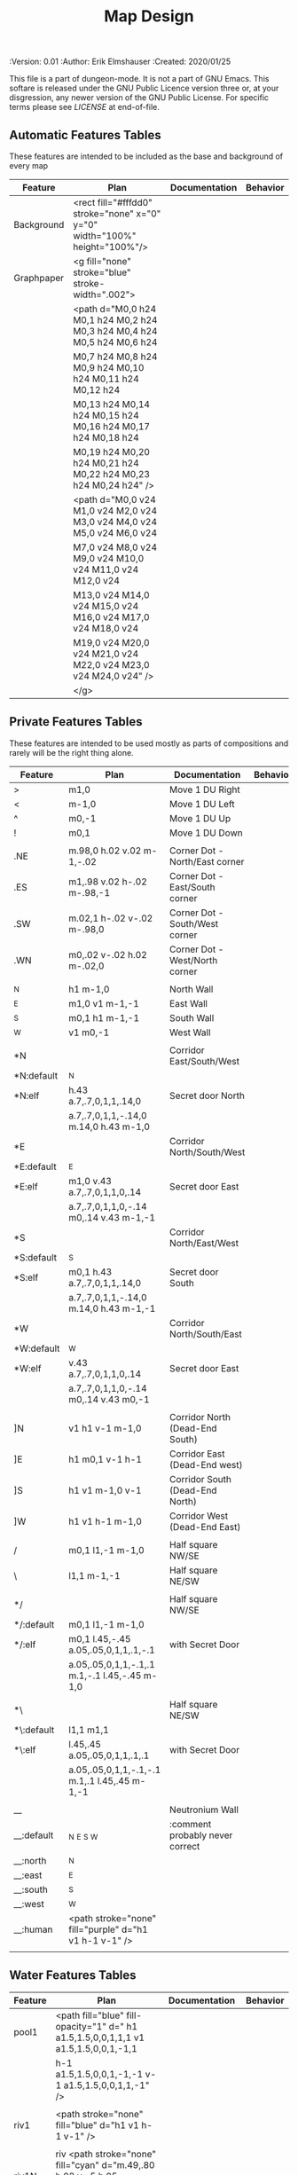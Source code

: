 #+TITLE: Map Design
#+PROPERTIES:
 :Version: 0.01
 :Author: Erik Elmshauser
 :Created: 2020/01/25
 :END:

This file is a part of dungeon-mode.  It is not a part of GNU Emacs.
This softare is released under the GNU Public Licence version three
or, at your disgression, any newer version of the GNU Public
License.  For specific terms please see [[LICENSE]] at end-of-file.

* Overview

This file provides tables of drawing instruction sets for common
map features such as corridor, secret doors, chambers, special areas and stairs.

See Design.org for details about the formatting of these tables.

Areas (including beaches) are too complex to describe as functions like corridors and chambers.
functions for areas and beaches simply add text tags and water, but require the designer to construct the area using private features or raw code.


* Features
  :PROPERTIES:
  :map-features: t
  :END:

** Automatic Features Tables
   :PROPERTIES:
   :name: Automatic-map-features
   :MAP-FEATURES: t
   :END:

These features are intended to be included as the base and background of every map

# #+NAME: automatic-map-features
| Feature    | Plan                                                                        | Documentation | Behavior |
|------------+-----------------------------------------------------------------------------+---------------+----------|
| Background | <rect fill="#fffdd0" stroke="none" x="0" y="0" width="100%" height="100%"/> |               |          |
| Graphpaper | <g fill="none" stroke="blue" stroke-width=".002">                           |               |          |
|            | <path d="M0,0 h24 M0,1 h24 M0,2 h24 M0,3 h24 M0,4 h24 M0,5 h24 M0,6 h24     |               |          |
|            | M0,7 h24 M0,8 h24 M0,9 h24 M0,10 h24 M0,11 h24 M0,12 h24                    |               |          |
|            | M0,13 h24 M0,14 h24 M0,15 h24 M0,16 h24 M0,17 h24 M0,18 h24                 |               |          |
|            | M0,19 h24 M0,20 h24 M0,21 h24 M0,22 h24 M0,23 h24 M0,24 h24" />             |               |          |
|            | <path d="M0,0 v24 M1,0 v24 M2,0 v24 M3,0 v24 M4,0 v24 M5,0 v24 M6,0 v24     |               |          |
|            | M7,0 v24 M8,0 v24 M9,0 v24 M10,0 v24 M11,0 v24 M12,0 v24                    |               |          |
|            | M13,0 v24 M14,0 v24 M15,0 v24 M16,0 v24 M17,0 v24 M18,0 v24                 |               |          |
|            | M19,0 v24 M20,0 v24 M21,0 v24 M22,0 v24 M23,0 v24 M24,0 v24" />             |               |          |
|            | </g>                                                                        |               |          |

  

** Private Features Tables
   :PROPERTIES:
   :name: private-map-features
   :MAP-FEATURES: t
   :END:

These features are intended to be used mostly as parts of compositions and rarely will be the right thing alone.

# #+NAME: private-map-features
| Feature    | Plan                                                   | Documentation                   | Behavior |
|------------+--------------------------------------------------------+---------------------------------+----------|
| >          | m1,0                                                   | Move 1 DU Right                 |          |
| <          | m-1,0                                                  | Move 1 DU Left                  |          |
| ^          | m0,-1                                                  | Move 1 DU Up                    |          |
| !          | m0,1                                                   | Move 1 DU Down                  |          |
|            |                                                        |                                 |          |
| .NE        | m.98,0 h.02 v.02 m-1,-.02                              | Corner Dot - North/East corner  |          |
| .ES        | m1,.98 v.02 h-.02 m-.98,-1                             | Corner Dot - East/South corner  |          |
| .SW        | m.02,1 h-.02 v-.02 m-.98,0                             | Corner Dot - South/West corner  |          |
| .WN        | m0,.02 v-.02 h.02 m-.02,0                              | Corner Dot - West/North corner  |          |
|            |                                                        |                                 |          |
| _N         | h1 m-1,0                                               | North Wall                      |          |
| _E         | m1,0 v1 m-1,-1                                         | East Wall                       |          |
| _S         | m0,1 h1 m-1,-1                                         | South Wall                      |          |
| _W         | v1 m0,-1                                               | West Wall                       |          |
|            |                                                        |                                 |          |
| *N         |                                                        | Corridor East/South/West        |          |
| *N:default | _N                                                     |                                 |          |
| *N:elf     | h.43 a.7,.7,0,1,1,.14,0                                | Secret door North               |          |
|            | a.7,.7,0,1,1,-.14,0 m.14,0 h.43 m-1,0                  |                                 |          |
| *E         |                                                        | Corridor North/South/West       |          |
| *E:default | _E                                                     |                                 |          |
| *E:elf     | m1,0 v.43 a.7,.7,0,1,1,0,.14                           | Secret door East                |          |
|            | a.7,.7,0,1,1,0,-.14 m0,.14 v.43 m-1,-1                 |                                 |          |
| *S         |                                                        | Corridor North/East/West        |          |
| *S:default | _S                                                     |                                 |          |
| *S:elf     | m0,1 h.43 a.7,.7,0,1,1,.14,0                           | Secret door South               |          |
|            | a.7,.7,0,1,1,-.14,0 m.14,0 h.43 m-1,-1                 |                                 |          |
| *W         |                                                        | Corridor North/South/East       |          |
| *W:default | _W                                                     |                                 |          |
| *W:elf     | v.43 a.7,.7,0,1,1,0,.14                                | Secret door East                |          |
|            | a.7,.7,0,1,1,0,-.14 m0,.14 v.43 m0,-1                  |                                 |          |
|            |                                                        |                                 |          |
| ]N         | v1 h1 v-1 m-1,0                                        | Corridor North (Dead-End South) |          |
| ]E         | h1 m0,1 v-1 h-1                                        | Corridor East (Dead-End west)   |          |
| ]S         | h1 v1 m-1,0 v-1                                        | Corridor South (Dead-End North) |          |
| ]W         | h1 v1 h-1 m-1,0                                        | Corridor West (Dead-End East)   |          |
|            |                                                        |                                 |          |
| /          | m0,1 l1,-1 m-1,0                                       | Half square NW/SE               |          |
| \          | l1,1 m-1,-1                                            | Half square NE/SW               |          |
|            |                                                        |                                 |          |
| */         |                                                        | Half square NW/SE               |          |
| */:default | m0,1 l1,-1 m-1,0                                       |                                 |          |
| */:elf     | m0,1 l.45,-.45 a.05,.05,0,1,1,.1,-.1                   | with Secret Door                |          |
|            | a.05,.05,0,1,1,-.1,.1 m.1,-.1 l.45,-.45 m-1,0          |                                 |          |
|            |                                                        |                                 |          |
| *\         |                                                        | Half square NE/SW               |          |
| *\:default | l1,1 m1,1                                              |                                 |          |
| *\:elf     | l.45,.45 a.05,.05,0,1,1,.1,.1                          | with Secret Door                |          |
|            | a.05,.05,0,1,1,-.1,-.1 m.1,.1 l.45,.45 m-1,-1          |                                 |          |
|            |                                                        |                                 |          |
| __         |                                                        | Neutronium Wall                 |          |
| __:default | _N _E _S _W                                            | :comment probably never correct |          |
| __:north   | _N                                                     |                                 |          |
| __:east    | _E                                                     |                                 |          |
| __:south   | _S                                                     |                                 |          |
| __:west    | _W                                                     |                                 |          |
| __:human   | <path stroke="none" fill="purple" d="h1 v1 h-1 v-1" /> |                                 |          |
|            |                                                        |                                 |          |


** Water Features Tables
   :PROPERTIES:
   :name: 10-water-features
   :MAP-FEATURES: t
   :END:

# #+NAME: 10-water-features
| Feature | Plan                                                                                           | Documentation                    | Behavior |
|---------+------------------------------------------------------------------------------------------------+----------------------------------+----------|
| pool1   | <path fill="blue" fill-opacity="1" d=" h1 a1.5,1.5,0,0,1,1,1 v1 a1.5,1.5,0,0,1,-1,1            |                                  |          |
|         | h-1 a1.5,1.5,0,0,1,-1,-1 v-1 a1.5,1.5,0,0,1,1,-1" />                                           |                                  |          |
|         |                                                                                                |                                  |          |
| riv1    | <path stroke="none" fill="blue" d="h1 v1 h-1 v-1" />                                           |                                  |          |
|         |                                                                                                |                                  |          |
| riv1N   | riv <path stroke="none" fill="cyan" d="m.49,.80 h.02 v-.5 h.05 l-.06,-.1 l-.06,.1 h.05 v.5" /> |                                  |          |
| riv1E   | riv <path stroke="none" fill="cyan" d="m.75,.49 h-.5 v.02 h.5 v.05 l.1,-.06 l-.1,-.06 v.05" /> |                                  |          |
| riv1S   | riv <path stroke="none" fill="cyan" d="m.49,.2 h.02 v.5 h.05 l-.06,.1 l-.06,-.1 h.05 v-.5" />  |                                  |          |
| riv1W   | riv <path stroke="none" fill="cyan" d="m.25,.49 h.5 v.02 h-.5 v.05 l-.1,-.06 l.1,-.06 v.05" /> |                                  |          |
|         |                                                                                                |                                  |          |
| b1NE    | <g fill="blue" stroke="none" font-size=".5">                                                   | Adds water and Beach text marker |          |
|         | <path d="m1,2 a1.5,1.5,0,0,0,-1,-1 v1 h1" />                                                   |                                  |          |
|         | <text x=".85" y="1.15">B</text></g>                                                            |                                  |          |
|         |                                                                                                |                                  |          |
| b1SE    | <g fill="blue" stroke="none" font-size=".5">                                                   | Adds water and Beach text marker |          |
|         | <path d="m0,1 a1.5,1.5,0,0,0,1,-1 h1 v-1" />                                                   |                                  |          |
|         | <text x=".85" y="1.15">B</text></g>                                                            |                                  |          |
|         |                                                                                                |                                  |          |
| b1SW    | <g fill="blue" stroke="none" font-size=".5">                                                   | Adds water and Beach text marker |          |
|         | <path d="m1,0 a1.5,1.5,0,0,0,1,1 v-1 h-1" />                                                   |                                  |          |
|         | <text x=".85" y="1.15">B</text></g>                                                            |                                  |          |
|         |                                                                                                |                                  |          |
| b1NW    | <g fill="blue" stroke="none" font-size=".5">                                                   | Adds water and Beach text marker |          |
|         | <path d="m2,1 a1.5,1.5,0,0,0,-1,1 h1 v-1" />                                                   |                                  |          |
|         | <text x=".85" y="1.15">B</text></g>                                                            |                                  |          |
|         |                                                                                                |                                  |          |

   :PROPERTIES:
   :name: 20-water-features
   :MAP-FEATURES: t
   :END:

# #+NAME: 20-water-features
| Feature | Plan                                                                                       | Documentation                    | Behavior |
|---------+--------------------------------------------------------------------------------------------+----------------------------------+----------|
| pool    | <path fill="blue" fill-opacity="1" d="h2 v2 h-2 v-2" />                                                                                           |                                  |          |
|         |                                                                                            |                                  |          |
| rivN    | <path stroke="none" fill="blue" d="h2 v1 h-2 v-1" />                                       |                                  |          |
|         | <path stroke="none" fill="cyan" d="m.98,.8 h.02 v-.5 h.05 l-.06,-.1 l-.06,.1 h.05 v.5" />  |                                  |          |
|         |                                                                                            |                                  |          |
| rivE    | <path stroke="none" fill="blue" d="h1 v2 h-1 v-2" />                                       |                                  |          |
|         | <path stroke="none" fill="cyan" d="m.75,.98 h-.5 v.02 h.5 v.05 l.1,-.06 l-.1,-.06 v.5" />  |                                  |          |
|         |                                                                                            |                                  |          |
| rivS    | <path stroke="none" fill="blue" d="h2 v1 h-2 v-1" />                                       |                                  |          |
|         | <path stroke="none" fill="cyan" d="m.98,.2 h.04 v.5 h.05 l-.06,.1 l-.06,-.1 h.05 v-.5" />  |                                  |          |
|         |                                                                                            |                                  |          |
| rivW    | <path stroke="none" fill="blue" d="h1 v2 h-1 v-2" />                                       |                                  |          |
|         | <path stroke="none" fill="cyan" d="m.25,.98 h.5 v.02 h-.5 v.05 l-.1,-.06 l.1,-.06 v.05" /> |                                  |          |
|         |                                                                                            |                                  |          |
| bNE     | <g fill="blue" stroke="none" font-size=".5">                                               | Adds water and Beach text marker |          |
|         | <path d="m0,1 a2,2,0,0,0,-2,-2 v2 h2" />                                                   |                                  |          |
|         | <text x=".85" y="2.15">B</text></g>                                                        |                                  |          |
|         |                                                                                            |                                  |          |
| bSE     | <g fill="blue" stroke="none" font-size=".5">                                               | Adds water and Beach text marker |          |
|         | <path d="h2 a2,2,0,0,0,-2,2 v-2" />                                                        |                                  |          |
|         | <text x="1.85" y="2.15">B</text></g>                                                       |                                  |          |
|         |                                                                                            |                                  |          |
| bSW     | <g fill="blue" stroke="none" font-size=".5">                                               | Adds water and Beach text marker |          |
|         | <path d="m1,0 a2,2,0,0,0,2,2 v-2 h-2" />                                                   |                                  |          |
|         | <text x=".85" y="2.15">B</text></g>                                                        |                                  |          |
|         |                                                                                            |                                  |          |
| bNW     | <g fill="blue" stroke="none" font-size=".5">                                               | Adds water and Beach text marker |          |
|         | <path d="m1,3 a2,2,0,0,0,2,-2 h2 v-2" />                                                   |                                  |          |
|         | <text x=".85" y="1.15">B</text></g>                                                        |                                  |          |
|         |                                                                                            |                                  |          |


** Corridor Features Table
   :PROPERTIES:
   :name: corridor-features
   :MAP-FEATURES: t

   :END:

# #+NAME: corridor-features
| Feature | Plan                                                                       | Documentation                                    | Behavior |
|---------+----------------------------------------------------------------------------+--------------------------------------------------+----------|
| c4      | .NE .SE .SW .NW                                                            | Corridor Four Way (No Walls)                     |          |
|         | <circle fill="none" stroke="red" stroke-width="1" cx=".5" cy=".5" r=".4"/> |                                                  |          |
|         | <text x=".35" y=".65" font-size=".5" fill="red">4</text>                   |                                                  |          |
|         |                                                                            |                                                  |          |
| cESW    | _N .SE .SW                                                                 | Corridor East/South/West                         |          |
| cESW*N  | *N .SE .SW                                                                 | Corridor East/South/West                         |          |
|         |                                                                            |                                                  |          |
| cNSW    | _E .NW .SW                                                                 | Corridor North/South/West                        |          |
| cNSW*E  | *E .NW .SW                                                                 | Corridor North/South/West                        |          |
|         |                                                                            |                                                  |          |
| cNEW    | _S .NW .NE                                                                 | Corridor North/East/West                         |          |
| cNEW*S  | *S .NW .NE                                                                 | Corridor North/East/West                         |          |
|         |                                                                            |                                                  |          |
| cNES    | _W .NE .SE                                                                 | Corridor North/East/South                        |          |
| cNES*W  | *W .NE .SE                                                                 | Corridor North/East/South, Secret Door West      |          |
|         |                                                                            |                                                  |          |
| cNS     | _W _E                                                                      | Corridor North/South                             |          |
| cNS*E   | *E _W                                                                      | Corridor North/South, :elf Secret Door East      |          |
| cNS*W   | _E *W                                                                      | Corridor North/South :elf secret Door West       |          |
| cNS*EW  | *E *W                                                                      | Corridor North/South :elf secret Doors East/West |          |
|         |                                                                            |                                                  |          |
| cEW     | _N _S                                                                      | Corridor East/west                               |          |
| cEW*N   | *N _S                                                                      | Corridor East/West :elf secret Door North        |          |
| cEW*S   | _N *S                                                                      | Corridor East/west :elf secret Door South        |          |
| cEW*NS  | *N *S                                                                      | Corridor East/west :elf secret Doors North/South |          |
|         |                                                                            |                                                  |          |
| cNE     | _W _S                                                                      | Corridor North/East                              |          |
| cNE*S   | _W *S                                                                      | Corridor North/East, Secret door North           |          |
| cNE*W   | *W _S                                                                      | Corridor North/East, Secret door South           |          |
| cNE*SW  | *W *S                                                                      | Corridor North/East, Secret doors North/South    |          |
|         |                                                                            |                                                  |          |
| cES     | _N _W                                                                      | Corridor East/South                              |          |
| cES*N   | *N _W                                                                      | Corridor East/South, Secret door North           |          |
| cES*W   | _N *W                                                                      | Corridor East/South, Secret door West            |          |
| cES*NW  | *N *W                                                                      | Corridor East/South, Secret doors North/West     |          |
|         |                                                                            |                                                  |          |
| cSW     | _N _E                                                                      | Corridor South/West                              |          |
| cSW*N   | *N _E                                                                      | Corridor South/West, Secret Door North           |          |
| cSW*E   | _N *E                                                                      | Corridor South/West, Secret Door East            |          |
| cSW*NE  | *N *E                                                                      | Corridor South/West, Secret Doors North/East     |          |
|         |                                                                            |                                                  |          |
| cWN     | _E _S                                                                      | Corridor West/North                              |          |
| cWN*E   | *E _S                                                                      | Corridor West/North, Secret Door East            |          |
| cWN*S   | _E *S                                                                      | Corridor West/North, Secret Door South           |          |
| cWN*ES  | *E *S                                                                      | Corridor West/North, Secret Doors South/West     |          |
|         |                                                                            |                                                  |          |
| cN*E    | *E _S _W                                                                   | Corridor North, Secret Door East                 |          |
| cN*S    | _E *S _W                                                                   | Corridor North, Secret Door South                |          |
| cN*W    | _E _S *W                                                                   | Corridor North, Secret Door West                 |          |
| cN*ES   | *E *S _W                                                                   | Corridor North, Secret Doors East/South          |          |
| cN*EW   | *E _S *W                                                                   | Corridor North, Secret Doors East/West           |          |
| cN*SW   | _E *S *W                                                                   | Corridor North, Secret Doors South/West          |          |
| cN*ESW  | *E *S *W                                                                   | Corridor North, Secret Doors all sides           |          |
|         |                                                                            |                                                  |          |
| cE*N    | *N _S _W                                                                   | Corridor East, Secret Door North                 |          |
| cE*S    | _N *S _W                                                                   | Corridor East, Secret Door South                 |          |
| cE*W    | _N _S *W                                                                   | Corridor East, Secret Door West                  |          |
| cE*NS   | *N *S _W                                                                   | Corridor East, Secret Doors North/South          |          |
| cE*NW   | *N _S *W                                                                   | Corridor East, Secret Doors North/West           |          |
| cE*SW   | _N *S *W                                                                   | Corridor East, Secret Doors South/West           |          |
| cE*NSW  | *N *S *W                                                                   | Corridor East, Secret Doors all sides            |          |
|         |                                                                            |                                                  |          |
| cS*N    | *N _E _W                                                                   | Corridor North, Secret Door North                |          |
| cS*E    | _N *E _W                                                                   | Corridor North, Secret Door East                 |          |
| cS*W    | _N _E *W                                                                   | Corridor North, Secret Door West                 |          |
| cS*NE   | *N *E _W                                                                   | Corridor North, Secret Doors North/East          |          |
| cS*NW   | *N _E *W                                                                   | Corridor North, Secret Doors North/West          |          |
| cS*EW   | _N *E *W                                                                   | Corridor North, Secret Doors East/West           |          |
| cS*NEW  | *N *E *W                                                                   | Corridor North, Secret Doors all sides           |          |
|         |                                                                            |                                                  |          |
| cW*N    | *N _E _S                                                                   | Corridor West, Secret Door North                 |          |
| cW*E    | _N *E _S                                                                   | Corridor West, Secret Door East                  |          |
| cW*S    | _N _E *S                                                                   | Corridor West, Secret Door South                 |          |
| cW*NE   | *N *E _S                                                                   | Corridor West, Secret Doors North/East           |          |
| cW*NS   | *N _E *S                                                                   | Corridor West, Secret Doors North/South          |          |
| cW*ES   | _N *E *S                                                                   | Corridor West, Secret Doors East/South           |          |
| cW*NES  | *N *E *S                                                                   | Corridor West, Secret Doors all sides            |          |
|         |                                                                            |                                                  |          |


** Area Features Table
   :PROPERTIES:
   :name: area-features
   :MAP-FEATURES: t
   :END:

# #+NAME: area-features
| Feature | Plan                                                      | Documentation                | Behavior |
|---------+-----------------------------------------------------------+------------------------------+----------|
| A2      | <text x=".85" y="1.15" font-size=".5" fill="red">A</text> | Mark an area with a text tag |          |
|         |                                                           |                              |          |


** Chamber Features Table
   :PROPERTIES:
   :name: chamber-features
   :MAP-FEATURES: t
   :END:

# #+NAME: chamber-features
| Feature    | Plan                          | Documentation                                                   | Behavior |
|------------+-------------------------------+-----------------------------------------------------------------+----------|
| 10*N       | ]N *N                         | 10x10 chamber, secret door North                                |          |
| 10*E       | ]E *E                         | 10x10 chamber, secret door East                                 |          |
| 10*S       | ]S *S                         | 10x10 chamber, secret door South                                |          |
| 10*W       | ]W *W                         | 10x10 chamber, secret door West                                 |          |
|            |                               |                                                                 |          |
| 10xS*N     | _W *N _E ! ]N                 | 10x20NS chamber, secret door North                              |          |
| 10xS*E-N   | _W _N  *E ! ]N                | 10x20NS chamber, secret door East (north)                       |          |
| 10xS*E-S   | ]S ! _W _S *E                 | 10x20NS chamber, secret door East (south)                       |          |
| 10xS*S     | ]S ! _W *S _E                 | 10x20NS chamber, secret door South                              |          |
| 10xS*W-N   | *W _N _E ! ]N                 | 10x20NS chamber, secret door West (North)                       |          |
| 10xS*W-S   | ]S ! *W _S _E                 | 10x20NS chamber, secret door West (south)                       |          |
|            |                               |                                                                 |          |
| 10xE*N-E   | ]E > *N _E _S                 | 10x20EW chamber, secret door North (East)                       |          |
| 10xE*N-W   | *N _S _W > ]W                 | 10x20EW chamber, secret door North (West)                       |          |
| 10xE*E     | ]E > _N *E _S                 | 10x20EW chamber, secret door East                               |          |
| 10xE*S-E   | ]E > _N _E *S                 | 10x20EW chamber, secret door South (East)                       |          |
| 10xE*S-W   | _N *S _W > ]W                 | 10x20EW chamber, secret door South (West)                       |          |
| 10xE*W     | _N _S *W > ]W                 | 10x20EW chamber, secret door West                               |          |
|            |                               |                                                                 |          |
| 20*N-W     | _W *N > _N _E ! _E _S < _S _W | 20x20 chamber, Secret door in Western half of nothern wall      |          |
| 20*N-E     | _W _N > *N _E ! _E _S < _S _W | 20x20 chamber, Secret door in Eastern half of nothern wall      |          |
| 20*E-N     | _W _N > _N *E ! _E _S < _S _W | 20x20 chamber, Secret door in Northern half of Eastern Wall     |          |
| 20*E-S     | _W _N > _N _E ! *E _S < _S _W | 20x20 chamber, Secret door in Southern half of Eastern Wall     |          |
| 20*S-E     | _W _N > _N _E ! _E *S < _S _W | 20x20 chamber, Secret door in Eastern half of Southern Wall     |          |
| 20*S-W     | _W _N > _N _E ! _E _S < *S _W | 20x20 chamber, Secret door in Western half of Southern Wall     |          |
| 20*W-S     | _W _N > _N _E ! _E _S < _S *W | 20x20 chamber, Secret door in Southern half of Westrern Wall    |          |
| 20*W-N     | *W _N > _N _E ! _E _S < _S _W | 20x20 chamber, Secret door in Northern half of Western Wall     |          |
|            |                               |                                                                 |          |
| 20*W-N*N-W | *W *N > _N _E ! _E _S < _S _W | 20x20 chamber, Secret doors West (Northern) and North (Western) |          |


** Special Chamber Features Table
   :PROPERTIES:
   :name: special-chamber-features
   :MAP-FEATURES: t
   :END:

# #+NAME: special-chamber-features
| Feature | Plan                                                                  | Documentation                     | Behavior |
|---------+-----------------------------------------------------------------------+-----------------------------------+----------|
| GS      | _W _N > _N _E > ! _N _E ! _E ! _E _S < _S < < _S _W ^ _W ^ _W _N      | General Store                     |          |
|         | <text x=".5" y="2.25" font-size=".6" fill="blue">General Store</text> |                                   |          |
|         |                                                                       |                                   |          |
| B-N     | / > *N > \ ! _E ! / < _S < \ ^ _W                                     | Balrog chamber, Secret door North |          |
|         |                                                                       |                                   |          |
| B-E     | / > _N > \ ! *E ! / < _S < \ ^ _W                                     | Balrog chamber, Secret door East  |          |
|         |                                                                       |                                   |          |
| B-S     | / > _N > \ ! _E ! / < *S < \ ^ _W                                     | Balrog chamber, Secret door South |          |
|         |                                                                       |                                   |          |
| B-W     | / > _N > \ ! _E ! / < _S < \ ^ *W                                     | Balrog chamber, Secret door West  |          |
|         |                                                                       |                                   |          |


** Level Change Features Table
   :PROPERTIES:
   :name: level-change-features
   :MAP-FEATURES: t
   :END:

# #+NAME: level-change-features
| Feature     | Plan                                                                                | Documentation             | Behavior        |
|-------------+-------------------------------------------------------------------------------------+---------------------------+-----------------|
| S^N         | cNS ! ]N                                                                            | Stairs up Opening North   | <<stairs-up>>   |
|             | <path fill="pink" stroke="none" d="h2 v1 h-2 v-1" />                                |                           |                 |
|             | <text x=".4" y="1.85" font-size=".5" fill="black">U</text>                          |                           |                 |
|             |                                                                                     |                           |                 |
| S^E         | ]E > cEW                                                                            | Stairs up Opening East    | <<stairs-up>>   |
|             | <path fill="pink" stroke="none" d="h1 v2 h-1 v-2" />                                |                           |                 |
|             | <text x=".1" y=".75" font-size=".5" fill="black">U</text>                           |                           |                 |
|             |                                                                                     |                           |                 |
| S^S         | ]S ! cNS                                                                            | Stairs up Opening South   | <<stairs-up>>   |
|             | <path fill="pink" stroke="none" d="h2 v1 h-2 v-1" />                                |                           |                 |
|             | <text x=".4" y="1.85" font-size=".5" fill="black">U</text>                          |                           |                 |
|             |                                                                                     |                           |                 |
| S^W         | cEW > ]W                                                                            | Stairs up Opening East    | <<stairs-up>>   |
|             | <path fill="pink" stroke="none" d="h1 v2 h-1 v-2" />                                |                           |                 |
|             | <text x="1.65" y=".75" font-size=".5" fill="black">U</text>                         |                           |                 |
|             |                                                                                     |                           |                 |
| S!N         | cNS ! ]N                                                                            | Stairs down Opening North | <<stairs-down>> |
|             | <path fill="pink" stroke="none" d="h2 v1 h-2 v-1" />                                |                           |                 |
|             | <text x=".4" y="1.85" font-size=".5" fill="black">D</text>                          |                           |                 |
|             |                                                                                     |                           |                 |
| S!E         | ]E > cEW                                                                            | Stairs down Opening East  | <<stairs-down>> |
|             | <path fill="pink" stroke="none" d="h1 v2 h-1 v-2" />                                |                           |                 |
|             | <text x=".1" y=".75" font-size=".5" fill="black">D</text>                           |                           |                 |
|             |                                                                                     |                           |                 |
| S!S         | ]S ! cNS                                                                            | Stairs down opening South | <<stairs-down>> |
|             | <path fill="pink" stroke="none" d="h2 v1 h-2 v-1" />                                |                           |                 |
|             | <text x=".4" y=".4" font-size=".5" fill="black">D</text>                            |                           |                 |
|             |                                                                                     |                           |                 |
| S!W         | cEW > ]W                                                                            | Stairs down Opening East  | <<stairs-down>> |
|             | <path fill="pink" stroke="none" d="h1 v2 h-1 v-2" />                                |                           |                 |
|             | <text x="1.65" y=".75" font-size=".5" fill="black">D</text>                         |                           |                 |
|             |                                                                                     |                           |                 |
| R^E         |                                                                                     | Ramp up extending East    | <<ramp-up>>     |
| R^E:default | cEW > cEW > cEW > cEW > ]W                                                          |                           |                 |
| R^E:dwarf   | cEW > cEW > cEW > cEW > ]W                                                          |                           |                 |
|             | <path fill="pink" stroke="none" d="h5 v1 h-5 v-1" />                                |                           |                 |
|             | <text x="4.65" y=".75" font-size=".5" fill="black">U</text>                         |                           |                 |
|             |                                                                                     |                           |                 |
| R^S         |                                                                                     | Ramp up extending South   | <<ramp-down>>   |
| R^S:default | cNS ! cNS ! cNS ! cNS ! ]N                                                          |                           |                 |
| R^S:dwarf   | cNS ! cNS ! cNS ! cNS ! ]N                                                          |                           |                 |
|             | <path fill="pink" stroke="none" d="h1 v5 h-1 v-5" />                                |                           |                 |
|             | <text x=".4" y="4.85" font-size=".5" fill="black">U</text>                          |                           |                 |
|             |                                                                                     |                           |                 |
| R!E         |                                                                                     | Ramp down extending East  | <<ramp-down>>   |
| R!E:default | cEW > cEW > cEW > cEW > ]W                                                          |                           |                 |
| R!E:dwarf   | cEW > cEW > cEW > cEW > ]W                                                          |                           |                 |
|             | <path fill="pink" stroke="none" d="h5 v1 h-5 v-1" />                                |                           |                 |
|             | <text x="4.65" y=".75" font-size=".5" fill="black">D</text>                         |                           |                 |
|             |                                                                                     |                           |                 |
| R!S         |                                                                                     | Ramp down extending south | <<ramp-down>>   |
| R!S:default | cNS ! cNS ! cNS ! cNS ! ]N                                                          |                           |                 |
| R!S:dwarf   | cNS ! cNS ! cNS ! cNS ! ]N                                                          |                           |                 |
|             | <path fill="pink" stroke="none" d="h1 v5 h-1 v-5" />                                |                           |                 |
|             | <text x=".4" y="4.85" font-size=".5" fill="black">D</text>                          |                           |                 |
|             |                                                                                     |                           |                 |
| E*N         | *N ]N                                                                               | Elevator, Door North      | <<elevator>>    |
|             | <path fill="pink" stroke="none" d="h.43 a,.14,.14,0,0,0,.14,0 h.43 v1 h-1 v-1" />   |                           |                 |
|             | <text x=".4" y=".65" font-size=".5" fill="blue">E</text>                            |                           |                 |
|             |                                                                                     |                           |                 |
| E*E         | *E ]E                                                                               | Elevator, Door East       | <<elevator>>    |
|             | <path fill="pink" stroke="none" d="h1 v.43 a,.14,.14,0,0,0,0,.14 v.43 h-1 v-1" />   |                           |                 |
|             | <text x=".4" y=".65" font-size=".5" fill="blue">E</text>                            |                           |                 |
|             |                                                                                     |                           |                 |
| E*S         | *S ]S                                                                               | Elevator, Door South      | <<elevator>>    |
|             | <path fill="pink" stroke="none" d="h1 v1 h-.43 a,.14,.14,0,0,0,-.14,0 h-.43 v-1" /> |                           |                 |
|             | <text x=".4" y=".65" font-size=".5" fill="blue">E</text>                            |                           |                 |
|             |                                                                                     |                           |                 |
| E*W         | *W ]W                                                                               | Elevator, Door West       | <<elevator>>    |
|             | <path fill="pink" stroke="none" d="h1 v1 h-1 v-.43 a,.14,.14,0,0,0,0,-.14 v-43" />  |                           |                 |
|             | <text x=".4" y=".65" font-size=".5" fill="blue">E</text>                            |                           |                 |
|             |                                                                                     |                           |                 |

* LICENSE

This program is free software; you can redistribute it and/or modify
it under the terms of the GNU General Public License as published by
the Free Software Foundation, either version 3 of the License, or
(at your option) any later version.

This program is distributed in the hope that it will be useful,
but WITHOUT ANY WARRANTY; without even the implied warranty of
MERCHANTABILITY or FITNESS FOR A PARTICULAR PURPOSE.  See the
GNU General Public License for more details.

You should have received a copy of the GNU General Public License
along with this program.  If not, see <https://www.gnu.org/licenses/>.
